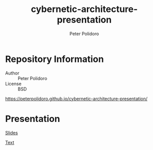 #+TITLE: cybernetic-architecture-presentation
#+AUTHOR: Peter Polidoro
#+EMAIL: peterpolidoro@gmail.com

* Repository Information
  - Author :: Peter Polidoro
  - License :: BSD

  [[https://peterpolidoro.github.io/cybernetic-architecture-presentation/]]

* Presentation

  [[https://peterpolidoro.github.io/cybernetic-architecture-presentation/][Slides]]

  [[https://peterpolidoro.github.io/cybernetic-architecture-presentation/text][Text]]
